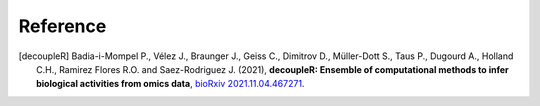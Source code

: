 Reference
----------

.. [decoupleR] Badia-i-Mompel P., Vélez J., Braunger J., Geiss C., Dimitrov D., 
    Müller-Dott S., Taus P., Dugourd A., Holland C.H., Ramirez Flores R.O. and 
    Saez-Rodriguez J. (2021), **decoupleR: Ensemble of computational methods to infer biological activities 
    from omics data**, `bioRxiv 2021.11.04.467271 <https://doi.org/10.1101/2021.11.04.467271>`__.